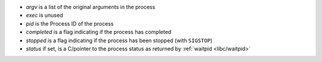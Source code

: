 * `argv` is a list of the original arguments in the process

* `exec` is unused

* `pid` is the Process ID of the process

* `completed` is a flag indicating if the process has completed

* `stopped` is a flag indicating if the process has been stopped (with
  ``SIGSTOP``)

* `status` if set, is a C/pointer to the process status as returned by
  :ref:`waitpid <libc/waitpid>`

